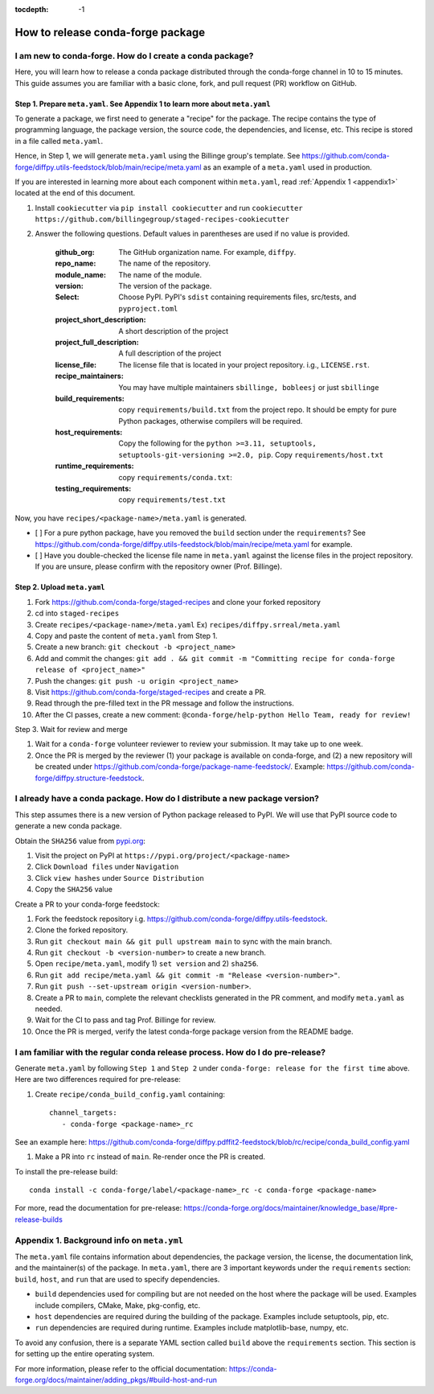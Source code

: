 :tocdepth: -1

==================================
How to release conda-forge package
==================================

.. _create-feedstock:

I am new to conda-forge. How do I create a conda package?
---------------------------------------------------------

Here, you will learn how to release a conda package distributed through the conda-forge channel in 10 to 15 minutes. This guide assumes you are familiar with a basic clone, fork, and pull request (PR) workflow on GitHub.

Step 1. Prepare ``meta.yaml``. See Appendix 1 to learn more about ``meta.yaml``
^^^^^^^^^^^^^^^^^^^^^^^^^^^^^^^^^^^^^^^^^^^^^^^^^^^^^^^^^^^^^^^^^^^^^^^^^^^^^^^

To generate a package, we first need to generate a "recipe" for the package. The recipe contains the type of programming language, the package version, the source code, the dependencies, and license, etc. This recipe is stored in a file called ``meta.yaml``.

Hence, in Step 1, we will generate ``meta.yaml`` using the Billinge group's template. See https://github.com/conda-forge/diffpy.utils-feedstock/blob/main/recipe/meta.yaml as an example of a ``meta.yaml`` used in production.

If you are interested in learning more about each component within ``meta.yaml``, read :ref:`Appendix 1 <appendix1>` located at the end of this document.

1. Install ``cookiecutter`` via ``pip install cookiecutter`` and run ``cookiecutter https://github.com/billingegroup/staged-recipes-cookiecutter``

2. Answer the following questions. Default values in parentheses are used if no value is provided.

    :github_org: The GitHub organization name. For example, ``diffpy``.

    :repo_name: The name of the repository.

    :module_name: The name of the module.

    :version: The version of the package.

    :Select: Choose PyPI.  PyPI's ``sdist`` containing requirements files, src/tests, and ``pyproject.toml``

    :project_short_description: A short description of the project

    :project_full_description: A full description of the project

    :license_file: The license file that is located in your project repository. i.g., ``LICENSE.rst``.

    :recipe_maintainers: You may have multiple maintainers ``sbillinge, bobleesj`` or just ``sbillinge``

    :build_requirements: copy ``requirements/build.txt`` from the project repo. It should be empty for pure Python packages, otherwise compilers will be required.

    :host_requirements: Copy the following for the ``python >=3.11, setuptools, setuptools-git-versioning >=2.0, pip``. Copy ``requirements/host.txt``

    :runtime_requirements: copy ``requirements/conda.txt``:

    :testing_requirements: copy ``requirements/test.txt``


Now, you have ``recipes/<package-name>/meta.yaml`` is generated.

- [ ] For a pure python package, have you removed the ``build`` section under the ``requirements``? See https://github.com/conda-forge/diffpy.utils-feedstock/blob/main/recipe/meta.yaml for example.

- [ ] Have you double-checked the license file name in ``meta.yaml`` against the license files in the project repository. If you are unsure, please confirm with the repository owner (Prof. Billinge).


Step 2. Upload ``meta.yaml``
^^^^^^^^^^^^^^^^^^^^^^^^^^^^

1. Fork https://github.com/conda-forge/staged-recipes and clone your forked repository

2. cd into ``staged-recipes``

3. Create ``recipes/<package-name>/meta.yaml`` Ex) ``recipes/diffpy.srreal/meta.yaml``

4. Copy and paste the content of ``meta.yaml`` from Step 1.

5. Create a new branch: ``git checkout -b <project_name>``

6. Add and commit the changes: ``git add . && git commit -m "Committing recipe for conda-forge release of <project_name>"``

7. Push the changes: ``git push -u origin <project_name>``

8. Visit https://github.com/conda-forge/staged-recipes and create a PR.

9. Read through the pre-filled text in the PR message and follow the instructions.

10. After the CI passes, create a new comment: ``@conda-forge/help-python Hello Team, ready for review!``

Step 3. Wait for review and merge

1. Wait for a ``conda-forge`` volunteer reviewer to review your submission. It may take up to one week.

2. Once the PR is merged by the reviewer (1) your package is available on conda-forge, and (2) a new repository will be created under https://github.com/conda-forge/package-name-feedstock/. Example: https://github.com/conda-forge/diffpy.structure-feedstock.


I already have a conda package. How do I distribute a new package version?
--------------------------------------------------------------------------

This step assumes there is a new version of Python package released to PyPI. We will use that PyPI source code to generate a new conda package.

Obtain the ``SHA256`` value from `pypi.org <http://pypi.org>`_:

1. Visit the project on PyPI at ``https://pypi.org/project/<package-name>``

2. Click ``Download files`` under ``Navigation``

3. Click ``view hashes`` under ``Source Distribution``

4. Copy the ``SHA256`` value

Create a PR to your conda-forge feedstock:

1. Fork the feedstock repository i.g. https://github.com/conda-forge/diffpy.utils-feedstock.

2. Clone the forked repository.

3. Run ``git checkout main && git pull upstream main`` to sync with the main branch.

4. Run ``git checkout -b <version-number>`` to create a new branch.

5. Open ``recipe/meta.yaml``, modify 1) ``set version`` and 2) ``sha256``.

6. Run ``git add recipe/meta.yaml && git commit -m "Release <version-number>"``.

7. Run ``git push --set-upstream origin <version-number>``.

8. Create a PR to ``main``, complete the relevant checklists generated in the PR comment, and modify ``meta.yaml`` as needed.

9. Wait for the CI to pass and tag Prof. Billinge for review.

10. Once the PR is merged, verify the latest conda-forge package version from the README badge.

.. _conda-pre-release:

I am familiar with the regular conda release process. How do I do pre-release?
------------------------------------------------------------------------------

Generate ``meta.yaml`` by following ``Step 1`` and ``Step 2`` under ``conda-forge: release for the first time`` above. Here are two differences required for pre-release:

1. Create ``recipe/conda_build_config.yaml`` containing::

    channel_targets:
       - conda-forge <package-name>_rc

See an example here: https://github.com/conda-forge/diffpy.pdffit2-feedstock/blob/rc/recipe/conda_build_config.yaml

1. Make a PR into ``rc`` instead of ``main``. Re-render once the PR is created.

To install the pre-release build::

    conda install -c conda-forge/label/<package-name>_rc -c conda-forge <package-name>

For more, read the documentation for pre-release: https://conda-forge.org/docs/maintainer/knowledge_base/#pre-release-builds

.. _appendix1:

Appendix 1. Background info on ``meta.yml``
-------------------------------------------

The ``meta.yaml`` file contains information about dependencies, the package version, the license, the documentation link, and the maintainer(s) of the package. In ``meta.yaml``, there are 3 important keywords under the ``requirements`` section: ``build``, ``host``, and ``run`` that are used to specify dependencies.

- ``build`` dependencies used for compiling but are not needed on the host where the package will be used. Examples include compilers, CMake, Make, pkg-config, etc.

- ``host`` dependencies are required during the building of the package. Examples include setuptools, pip, etc.

- ``run`` dependencies are required during runtime. Examples include matplotlib-base, numpy, etc.

To avoid any confusion, there is a separate YAML section called ``build`` above the ``requirements`` section. This section is for setting up the entire operating system.

For more information, please refer to the official documentation: https://conda-forge.org/docs/maintainer/adding_pkgs/#build-host-and-run
